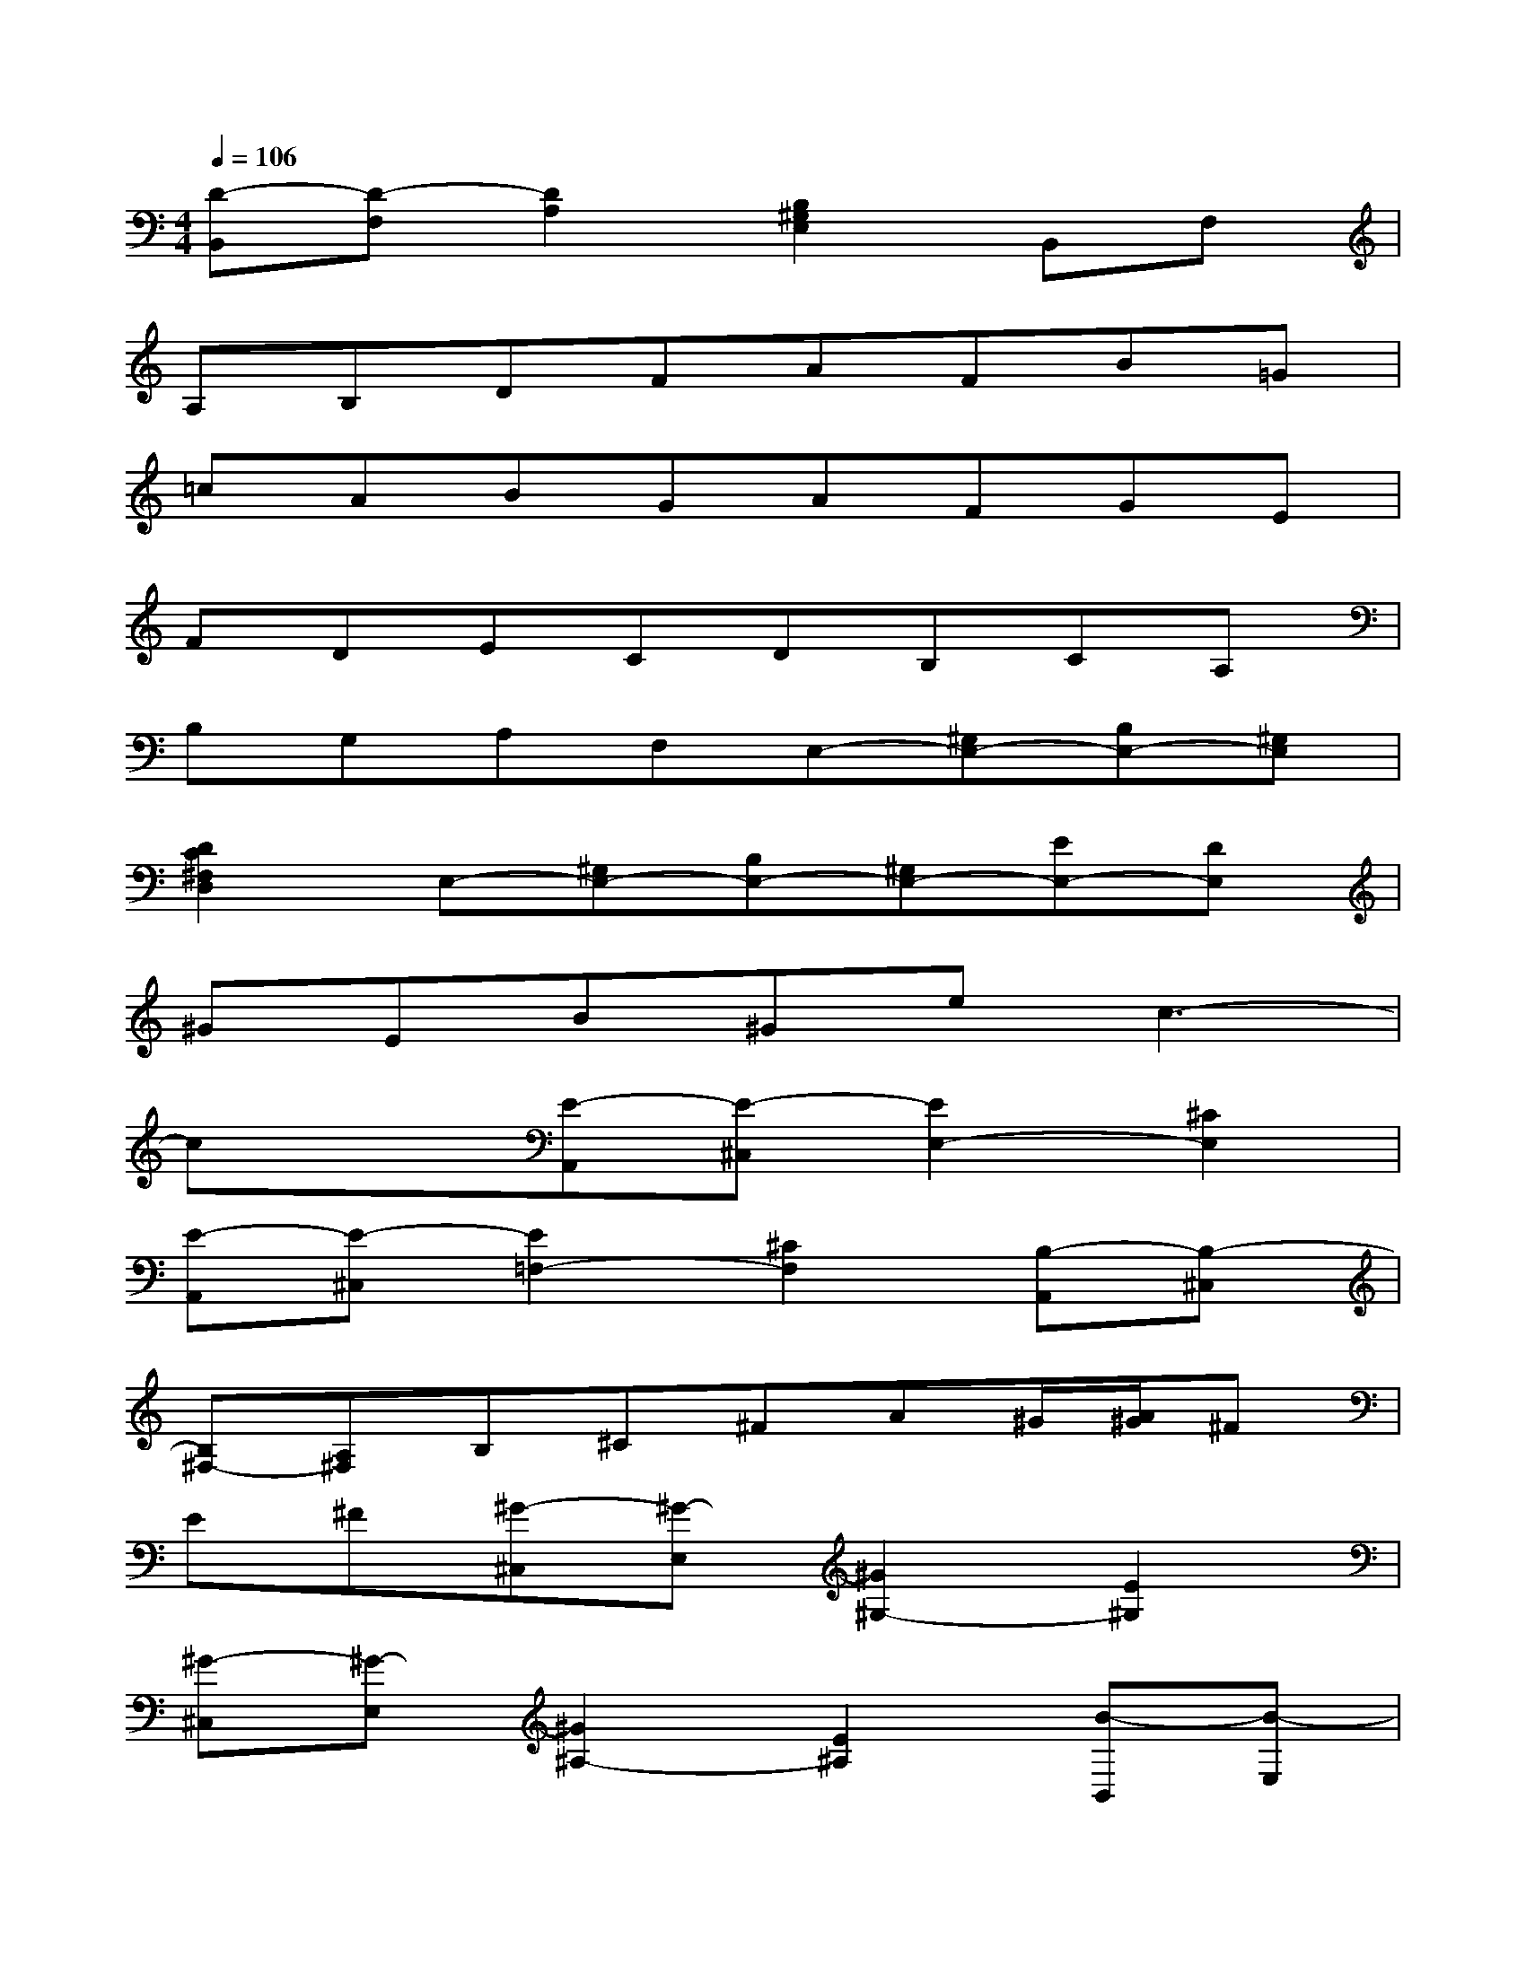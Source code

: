 X:1
T:
M:4/4
L:1/8
Q:1/4=106
K:C%0sharps
V:1
[D-B,,][D-F,][D2A,2][B,2^G,2E,2]B,,F,|
A,B,DFAFB=G|
=cABGAFGE|
FDECDB,CA,|
B,G,A,F,E,-[^G,E,-][B,E,-][^G,E,]|
[D2C2^F,2D,2]E,-[^G,E,-][B,E,-][^G,E,-][EE,-][DE,]|
^GEB^Gec3-|
cx[E-A,,][E-^C,][E2E,2-][^C2E,2]|
[E-A,,][E-^C,][E2=F,2-][^C2F,2][B,-A,,][B,-^C,]|
[B,^F,-][A,^F,]B,^C^FA^G/2[A/2^G/2]^F|
E^F[^G-^C,][^G-E,][^G2^G,2-][E2^G,2]|
[^G-^C,][^G-E,][^G2^A,2-][E2^A,2][B-B,,][B-E,]|
[B^G,-][^G^G,-][^F^G,-][E^G,]^C2-[^C2B,2=G,2]|
[E2=C2^G,2^F,2]^C2-[^C2B,2=G,2][E2=C2^G,2^F,2]|
^F2-[^F2B,2=G,2E,2][E2^A,2^F,2^C,2]^F2-|
[^F2B,2G,2E,2][E2^A,2^F,2^C,2][D-B,,][D-=F,][D2=A,2]